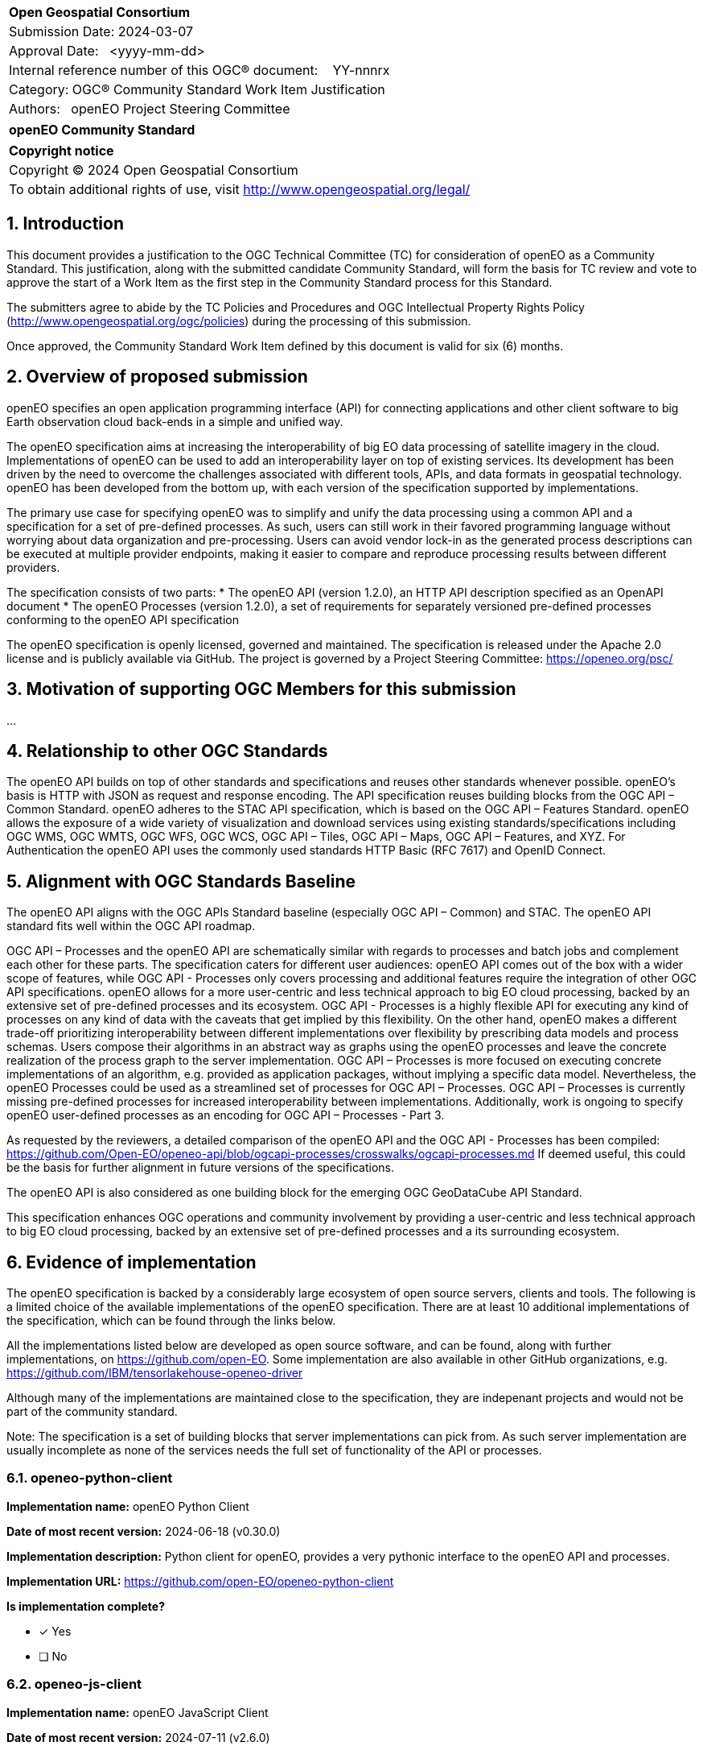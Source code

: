 :CSname: openEO
:Title: openEO Community Standard Work Item Justification
:titletext: openEO Community Standard
:doctype: book
:encoding: utf-8
:lang: en
:toc:
:toc-placement!:
:toclevels: 4
:numbered:
:sectanchors:
:source-highlighter: pygments

<<<
[cols = ">",frame = "none",grid = "none"]
|===
|{set:cellbgcolor:#FFFFFF}
|[big]*Open Geospatial Consortium*
|Submission Date: 2024-03-07
|Approval Date:   <yyyy-mm-dd>
|Internal reference number of this OGC(R) document:    YY-nnnrx
|Category: OGC(R) Community Standard Work Item Justification
|Authors:   openEO Project Steering Committee
|===

[cols = "^", frame = "none"]
|===
|[big]*{titletext}*
|===

[cols = "^", frame = "none", grid = "none"]
|===
|*Copyright notice*
|Copyright (C) 2024 Open Geospatial Consortium
|To obtain additional rights of use, visit http://www.opengeospatial.org/legal/
|===

<<<

== Introduction

This document provides a justification to the OGC Technical Committee (TC) for consideration of {CSname} as a Community Standard. This justification, along with the submitted candidate Community Standard, will form the basis for TC review and vote to approve the start of a Work Item as the first step in the Community Standard process for this Standard.

The submitters agree to abide by the TC Policies and Procedures and OGC Intellectual Property Rights Policy (http://www.opengeospatial.org/ogc/policies) during the processing of this submission.

Once approved, the Community Standard Work Item defined by this document is valid for six (6) months.

== Overview of proposed submission

////
Summarize the proposed Community standard. In this summary, provide an overview of the geospatial interoperability requirements the proposed standard supports, the history of its development and use, and use cases.
////

openEO specifies an open application programming interface (API) for connecting applications and other client software to big Earth observation cloud back-ends in a simple and unified way.

The openEO specification aims at increasing the interoperability of big EO data processing of satellite imagery in the cloud. Implementations of openEO can be used to add an interoperability layer on top of existing services.
Its development has been driven by the need to overcome the challenges associated with different tools, APIs, and data formats in geospatial technology. openEO has been developed from the bottom up, with each version of the specification supported by implementations.

The primary use case for specifying openEO was to simplify and unify the data processing using a common API and a specification for a set of pre-defined processes. As such, users can still work in their favored programming language without worrying about data organization and pre-processing. Users can avoid vendor lock-in as the generated process descriptions can be executed at multiple provider endpoints, making it easier to compare and reproduce processing results between different providers.

The specification consists of two parts:
* The openEO API (version 1.2.0), an HTTP API description specified as an OpenAPI document
* The openEO Processes (version 1.2.0), a set of requirements for separately versioned pre-defined processes conforming to the openEO API specification

The openEO specification is openly licensed, governed and maintained.
The specification is released under the Apache 2.0 license and is publicly available via GitHub.
The project is governed by a Project Steering Committee: https://openeo.org/psc/

== Motivation of supporting OGC Members for this submission

////
Provide a brief paragraph from one or more supporting OGC members that describes why they are supporting this submission and how they feel it helps the geospatial community.
////

...

== Relationship to other OGC Standards

////
State whether this proposed Community standard has any dependencies on OGC standards or is itself normatively referenced by an OGC standard and list those standards, as applicable.
////

The openEO API builds on top of other standards and specifications and reuses other standards whenever possible.
openEO's basis is HTTP with JSON as request and response encoding.
The API specification reuses building blocks from the OGC API – Common Standard.
openEO adheres to the STAC API specification, which is based on the OGC API – Features Standard.
openEO allows the exposure of a wide variety of visualization and download services using existing standards/specifications including OGC WMS, OGC WMTS, OGC WFS, OGC WCS, OGC API – Tiles, OGC API – Maps, OGC API – Features, and XYZ.
For Authentication the openEO API uses the commonly used standards HTTP Basic (RFC 7617) and OpenID Connect.

== Alignment with OGC Standards Baseline

////
Describe where this proposed standard fits with respect to the existing OGC standards baseline and standards in development in the OGC and whether this proposed standard may compete with or enhance an existing OGC standard.
////

The openEO API aligns with the OGC APIs Standard baseline (especially OGC API – Common) and STAC. The openEO API standard fits well within the OGC API roadmap. 

OGC API – Processes and the openEO API are schematically similar with regards to processes and batch jobs and complement each other for these parts.
The specification caters for different user audiences: openEO API comes out of the box with a wider scope of features, while OGC API - Processes only covers processing and additional features require the integration of other OGC API specifications.
openEO allows for a more user-centric and less technical approach to big EO cloud processing, backed by an extensive set of pre-defined processes and its ecosystem.
OGC API - Processes is a highly flexible API for executing any kind of processes on any kind of data with the caveats that get implied by this flexibility.
On the other hand, openEO makes a different trade-off prioritizing interoperability between different implementations over flexibility by prescribing data models and process schemas. Users compose their algorithms in an abstract way as graphs using the openEO processes and leave the concrete realization of the process graph to the server implementation.
OGC API – Processes is more focused on executing concrete implementations of an algorithm, e.g. provided as application packages, without implying a specific data model.
Nevertheless, the openEO Processes could be used as a streamlined set of processes for OGC API – Processes.
OGC API – Processes is currently missing pre-defined processes for increased interoperability between implementations.
Additionally, work is ongoing to specify openEO user-defined processes as an encoding for OGC API – Processes - Part 3.

As requested by the reviewers, a detailed comparison of the openEO API and the OGC API - Processes has been compiled:
https://github.com/Open-EO/openeo-api/blob/ogcapi-processes/crosswalks/ogcapi-processes.md
If deemed useful, this could be the basis for further alignment in future versions of the specifications.

The openEO API is also considered as one building block for the emerging OGC GeoDataCube API Standard.

This specification enhances OGC operations and community involvement by providing a user-centric and less technical approach to big EO cloud processing, backed by an extensive set of pre-defined processes and a its surrounding ecosystem.

== Evidence of implementation

////
Repeat for each implementation. Place a "x" in the appropriate box regarding complete implementation.
Optionally, provide a narrative description of the extent of implementation of the proposed Community standard for those proposed standards that are very widely used.
////

The openEO specification is backed by a considerably large ecosystem of open source servers, clients and tools.
The following is a limited choice of the available implementations of the openEO specification.
There are at least 10 additional implementations of the specification, which can be found through the links below.

All the implementations listed below are developed as open source software, and can be found, along with further implementations, on https://github.com/open-EO.
Some implementation are also available in other GitHub organizations, e.g. https://github.com/IBM/tensorlakehouse-openeo-driver

Although many of the implementations are maintained close to the specification, they are indepenant projects and would not be part of the community standard.

Note: The specification is a set of building blocks that server implementations can pick from.
As such server implementation are usually incomplete as none of the services needs the full set of functionality of the API or processes.

=== openeo-python-client

*Implementation name:* openEO Python Client

*Date of most recent version:* 2024-06-18 (v0.30.0)

*Implementation description:* Python client for openEO, provides a very pythonic interface to the openEO API and processes.

*Implementation URL:* https://github.com/open-EO/openeo-python-client

*Is implementation complete?*

* [x] Yes
* [ ] No

=== openeo-js-client

*Implementation name:* openEO JavaScript Client

*Date of most recent version:* 2024-07-11 (v2.6.0)

*Implementation description:* openEO client for JavaScript, NodeJS, and Typescript

*Implementation URL:* https://github.com/open-EO/openeo-js-client

*Is implementation complete?*

* [x] Yes
* [ ] No

=== openeo-r-client

*Implementation name:* openEO R Client

*Date of most recent version:* 2024-02-25 (v1.3.1)

*Implementation description:* Provides an R client interface to the openEO API and processes.

*Implementation URL:* https://github.com/open-EO/openeo-r-client

*Is implementation complete?*

* [x] Yes
* [ ] No

=== openeo-web-editor

*Implementation name:* openEO Web Editor

*Date of most recent version:* 2024-07-11 (v0.13.0)

*Implementation description:* A user-friendly web-based interface for the openEO API.

*Implementation URL:* https://github.com/open-EO/openeo-web-editor

*Is implementation complete?*

* [x] Yes
* [ ] No

=== openeo-geopyspark-driver

*Implementation name:*

*Date of most recent version:*

*Implementation description:*

*Implementation URL:*

*Is implementation complete?*

* [ ] Yes
* [x] No

*If not,* what portions of the proposed Community standard are implemented?

=== openeo-python-driver

*Implementation name:*

*Date of most recent version:*

*Implementation description:*

*Implementation URL:*

*Is implementation complete?*

* [ ] Yes
* [x] No

*If not,* what portions of the proposed Community standard are implemented?

=== openeo-fastapi

*Implementation name:*

*Date of most recent version:*

*Implementation description:*

*Implementation URL:*

*Is implementation complete?*

* [ ] Yes
* [x] No

*If not,* what portions of the proposed Community standard are implemented?

=== openeo-earthengine-driver

*Implementation name:*

*Date of most recent version:*

*Implementation description:*

*Implementation URL:*

*Is implementation complete?*

* [ ] Yes
* [x] No

*If not,* what portions of the proposed Community standard are implemented?

=== openeo-sentinelhub-python-driver

*Implementation name:*

*Date of most recent version:*

*Implementation description:*

*Implementation URL:*

*Is implementation complete?*

* [ ] Yes
* [x] No

*If not,* what portions of the proposed Community standard are implemented?

=== openeo-grassgis-driver

*Implementation name:*

*Date of most recent version:*

*Implementation description:*

*Implementation URL:*

*Is implementation complete?*

* [ ] Yes
* [x] No

*If not,* what portions of the proposed Community standard are implemented?

=== openeo-processes-dask

*Implementation name:*

*Date of most recent version:*

*Implementation description:*

*Implementation URL:*

*Is implementation complete?*

* [ ] Yes
* [x] No

*If not,* what portions of the proposed Community standard are implemented?

=== openeo-spring-driver

*Implementation name:*

*Date of most recent version:*

*Implementation description:*

*Implementation URL:*

*Is implementation complete?*

* [ ] Yes
* [x] No

*If not,* what portions of the proposed Community standard are implemented?

== Information on adoption

////
Describe the breadth of adoption of the proposed Community Standard. For example, are the implementations widely used in the geospatial community or subsets of the community? Are implementations limited, but used by most organizations that need the capabilities of the proposed Community Standard? Does the proposed Community Standard serve an emerging part of the geospatial community?
////

The European Space Agency (ESA) is adopting openEO as one of two options for future implementations of interoperable EO processing workflows and services. This adoption is happening in the frame of the projects EOEPCA+, ESA APEx, and Earth Code.

While it is hard to obtain public numbers on overall uptake by users, some of the backends already report 300 active users on a monthly basis. This is already a substantial number considering that these are mainly researchers and developers working in Earth Observation processing. A further increase is expected as we see that backend implementations reach a maturity level that make them competitive with other well-known proprietary offerings for EO processing.

The openEO client libraries are downloaded by a broad audience of users, for example:
* Python: ~5000 in June/July 2024
* R: ~1000 in June/July 2024

=== Deployments

The following is a list of publicly available deployments of the openEO specification.

Server deployments:

* openEO Platform - https://openeo.cloud
* Copernicus Data Space Ecosystem - https://openeo.dataspace.copernicus.eu
* EODC - https://openeo.eodc.eu
* EURAC Research - https://openeo.eurac.edu
* Google Earth Engine (maintained by a third-party) - https://earthengine.openeo.org
* mundialis - https://openeo.mundialis.de
* Rasdaman - https://testbed19.rasdaman.com/rasdaman/openeo
* Sentinel Hub - https://openeo.sentinel-hub.com/production
* VITO - https://openeo.vito.be

Client deployments:

* openEO Web Editor - https://editor.openeo.org
* openEO Platform Editor - https://editor.openeo.cloud
* Copernicus Data Space Ecosystem Editor - https://openeo.dataspace.copernicus.eu

== Public availability

Is the proposed Community standard currently publicly available?

* [x] Yes
* [ ] No

* Website and Documentation: https://openeo.org
* API specification: https://api.openeo.org/1.2.0/ and https://github.com/Open-EO/openeo-api
* Process specification: https://processes.openeo.org/1.2.0/ and https://github.com/Open-EO/openeo-processes

== Supporting OGC Members

////
List the supporting organizations. There must be at least three OGC organizations of which at least one must be an OGC Voting Member.
////

* University of Münster - Institute for Geoinformatics
* Eurac Research
* VITO (Flemish Institute for Technological Research)
* GeoConnections - Natural Resources Canada
* EUMETSAT
* European Space Agency (ESA)
* EOX IT Services GmbH
* Telespazio VEGA UK Ltd
* Planet Labs PBC
* German Aerospace Center - DLR
* Matthias Mohr - Softwareentwicklung

== Intellectual Property Rights

Will the contributor retain intellectual property rights?

* [x] Yes - The specification is open source, released under Apache 2.0 license
* [ ] No

If yes, the contributor will be required to work with OGC staff to properly attribute the submitter’s intellectual property rights.

If no, the contributor will assign intellectual property rights to the OGC.
